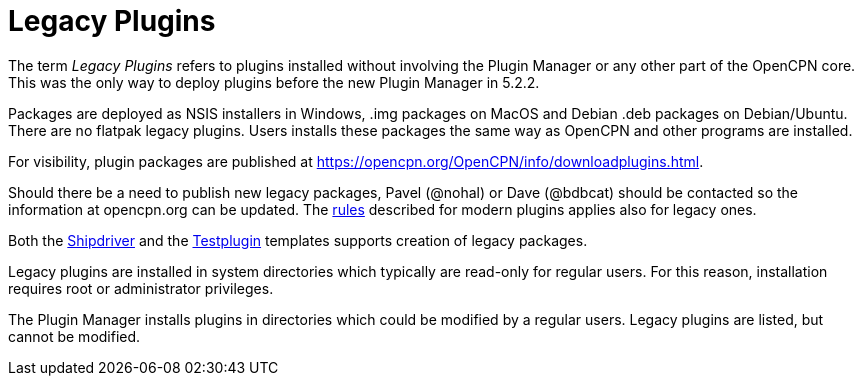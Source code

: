 = Legacy Plugins

The term _Legacy Plugins_ refers to plugins installed without involving the
Plugin Manager or any other part of the OpenCPN core. This was the only
way to deploy plugins before the new Plugin Manager in 5.2.2.

Packages are deployed as NSIS installers in Windows, .img packages on
MacOS and Debian .deb packages on Debian/Ubuntu. There are no flatpak
legacy plugins. Users installs these packages the same way as OpenCPN
and other programs are installed.

For visibility, plugin packages are published at
https://opencpn.org/OpenCPN/info/downloadplugins.html[].

Should there be a need to publish new legacy packages, Pavel (@nohal)
or Dave (@bdbcat) should be contacted so the information at
opencpn.org can be updated. The xref:plugin_guidelines.adoc[rules]
described for modern plugins applies also for legacy ones.

Both the xref:managed-plugins:ROOT:index.adoc[Shipdriver] and the
xref:pm-tp-template.adoc[Testplugin] templates supports creation of
legacy packages.

Legacy plugins are installed in system directories which typically are
read-only for regular users. For this reason, installation requires
root or administrator privileges.

The Plugin Manager installs plugins in directories which could be modified
by a regular users. Legacy plugins are listed, but cannot be modified.
